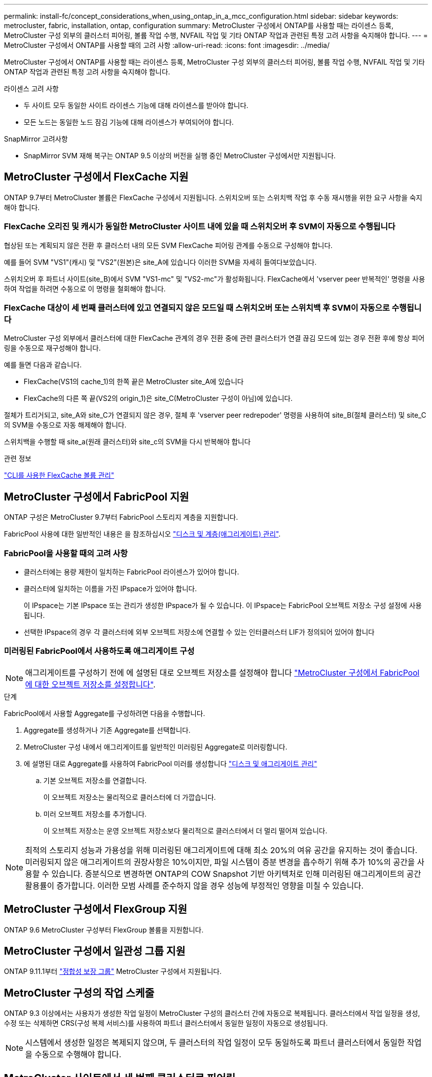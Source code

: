 ---
permalink: install-fc/concept_considerations_when_using_ontap_in_a_mcc_configuration.html 
sidebar: sidebar 
keywords: metrocluster, fabric, installation, ontap, configuration 
summary: MetroCluster 구성에서 ONTAP를 사용할 때는 라이센스 등록, MetroCluster 구성 외부의 클러스터 피어링, 볼륨 작업 수행, NVFAIL 작업 및 기타 ONTAP 작업과 관련된 특정 고려 사항을 숙지해야 합니다. 
---
= MetroCluster 구성에서 ONTAP를 사용할 때의 고려 사항
:allow-uri-read: 
:icons: font
:imagesdir: ../media/


[role="lead"]
MetroCluster 구성에서 ONTAP를 사용할 때는 라이센스 등록, MetroCluster 구성 외부의 클러스터 피어링, 볼륨 작업 수행, NVFAIL 작업 및 기타 ONTAP 작업과 관련된 특정 고려 사항을 숙지해야 합니다.

.라이센스 고려 사항
* 두 사이트 모두 동일한 사이트 라이센스 기능에 대해 라이센스를 받아야 합니다.
* 모든 노드는 동일한 노드 잠김 기능에 대해 라이센스가 부여되어야 합니다.


.SnapMirror 고려사항
* SnapMirror SVM 재해 복구는 ONTAP 9.5 이상의 버전을 실행 중인 MetroCluster 구성에서만 지원됩니다.




== MetroCluster 구성에서 FlexCache 지원

ONTAP 9.7부터 MetroCluster 볼륨은 FlexCache 구성에서 지원됩니다. 스위치오버 또는 스위치백 작업 후 수동 재시행을 위한 요구 사항을 숙지해야 합니다.



=== FlexCache 오리진 및 캐시가 동일한 MetroCluster 사이트 내에 있을 때 스위치오버 후 SVM이 자동으로 수행됩니다

협상된 또는 계획되지 않은 전환 후 클러스터 내의 모든 SVM FlexCache 피어링 관계를 수동으로 구성해야 합니다.

예를 들어 SVM "VS1"(캐시) 및 "VS2"(원본)은 site_A에 있습니다 이러한 SVM을 자세히 들여다보았습니다.

스위치오버 후 파트너 사이트(site_B)에서 SVM "VS1-mc" 및 "VS2-mc"가 활성화됩니다. FlexCache에서 'vserver peer 반복적인' 명령을 사용하여 작업을 하려면 수동으로 이 명령을 철회해야 합니다.



=== FlexCache 대상이 세 번째 클러스터에 있고 연결되지 않은 모드일 때 스위치오버 또는 스위치백 후 SVM이 자동으로 수행됩니다

MetroCluster 구성 외부에서 클러스터에 대한 FlexCache 관계의 경우 전환 중에 관련 클러스터가 연결 끊김 모드에 있는 경우 전환 후에 항상 피어링을 수동으로 재구성해야 합니다.

예를 들면 다음과 같습니다.

* FlexCache(VS1의 cache_1)의 한쪽 끝은 MetroCluster site_A에 있습니다
* FlexCache의 다른 쪽 끝(VS2의 origin_1)은 site_C(MetroCluster 구성이 아님)에 있습니다.


절체가 트리거되고, site_A와 site_C가 연결되지 않은 경우, 절체 후 'vserver peer redrepoder' 명령을 사용하여 site_B(절체 클러스터) 및 site_C의 SVM을 수동으로 자동 해제해야 합니다.

스위치백을 수행할 때 site_a(원래 클러스터)와 site_c의 SVM을 다시 반복해야 합니다

.관련 정보
link:https://docs.netapp.com/us-en/ontap/flexcache/index.html["CLI를 사용한 FlexCache 볼륨 관리"^]



== MetroCluster 구성에서 FabricPool 지원

ONTAP 구성은 MetroCluster 9.7부터 FabricPool 스토리지 계층을 지원합니다.

FabricPool 사용에 대한 일반적인 내용은 을 참조하십시오 link:https://docs.netapp.com/us-en/ontap/disks-aggregates/index.html["디스크 및 계층(애그리게이트) 관리"^].



=== FabricPool을 사용할 때의 고려 사항

* 클러스터에는 용량 제한이 일치하는 FabricPool 라이센스가 있어야 합니다.
* 클러스터에 일치하는 이름을 가진 IPspace가 있어야 합니다.
+
이 IPspace는 기본 IPspace 또는 관리가 생성한 IPspace가 될 수 있습니다. 이 IPspace는 FabricPool 오브젝트 저장소 구성 설정에 사용됩니다.

* 선택한 IPspace의 경우 각 클러스터에 외부 오브젝트 저장소에 연결할 수 있는 인터클러스터 LIF가 정의되어 있어야 합니다




=== 미러링된 FabricPool에서 사용하도록 애그리게이트 구성


NOTE: 애그리게이트를 구성하기 전에 에 설명된 대로 오브젝트 저장소를 설정해야 합니다 link:https://docs.netapp.com/us-en/ontap/fabricpool/setup-object-stores-mcc-task.html["MetroCluster 구성에서 FabricPool에 대한 오브젝트 저장소를 설정합니다"^].

.단계
FabricPool에서 사용할 Aggregate를 구성하려면 다음을 수행합니다.

. Aggregate를 생성하거나 기존 Aggregate를 선택합니다.
. MetroCluster 구성 내에서 애그리게이트를 일반적인 미러링된 Aggregate로 미러링합니다.
. 에 설명된 대로 Aggregate를 사용하여 FabricPool 미러를 생성합니다 https://docs.netapp.com/ontap-9/topic/com.netapp.doc.dot-cm-psmg/home.html["디스크 및 애그리게이트 관리"]
+
.. 기본 오브젝트 저장소를 연결합니다.
+
이 오브젝트 저장소는 물리적으로 클러스터에 더 가깝습니다.

.. 미러 오브젝트 저장소를 추가합니다.
+
이 오브젝트 저장소는 운영 오브젝트 저장소보다 물리적으로 클러스터에서 더 멀리 떨어져 있습니다.






NOTE: 최적의 스토리지 성능과 가용성을 위해 미러링된 애그리게이트에 대해 최소 20%의 여유 공간을 유지하는 것이 좋습니다. 미러링되지 않은 애그리게이트의 권장사항은 10%이지만, 파일 시스템이 증분 변경을 흡수하기 위해 추가 10%의 공간을 사용할 수 있습니다. 증분식으로 변경하면 ONTAP의 COW Snapshot 기반 아키텍처로 인해 미러링된 애그리게이트의 공간 활용률이 증가합니다. 이러한 모범 사례를 준수하지 않을 경우 성능에 부정적인 영향을 미칠 수 있습니다.



== MetroCluster 구성에서 FlexGroup 지원

ONTAP 9.6 MetroCluster 구성부터 FlexGroup 볼륨을 지원합니다.



== MetroCluster 구성에서 일관성 그룹 지원

ONTAP 9.11.1부터 link:https://docs.netapp.com/us-en/ontap/consistency-groups/index.html["정합성 보장 그룹"^] MetroCluster 구성에서 지원됩니다.



== MetroCluster 구성의 작업 스케줄

ONTAP 9.3 이상에서는 사용자가 생성한 작업 일정이 MetroCluster 구성의 클러스터 간에 자동으로 복제됩니다. 클러스터에서 작업 일정을 생성, 수정 또는 삭제하면 CRS(구성 복제 서비스)를 사용하여 파트너 클러스터에서 동일한 일정이 자동으로 생성됩니다.


NOTE: 시스템에서 생성한 일정은 복제되지 않으며, 두 클러스터의 작업 일정이 모두 동일하도록 파트너 클러스터에서 동일한 작업을 수동으로 수행해야 합니다.



== MetroCluster 사이트에서 세 번째 클러스터로 피어링

피어링 구성은 복제되지 않으므로, MetroCluster 구성의 클러스터 중 하나를 해당 구성 외부의 세 번째 클러스터로 피어링하는 경우 파트너 MetroCluster 클러스터에서 피어링을 구성해야 합니다. 이는 절체가 발생하는 경우에도 피어링을 유지할 수 있도록 하기 위한 것입니다.

비 MetroCluster 클러스터에서 ONTAP 8.3 이상이 실행되고 있어야 합니다. 그렇지 않은 경우 피어링을 두 MetroCluster 파트너에 모두 구성한 경우에도 절체가 발생하면 피어링을 잃게 됩니다.



== MetroCluster 구성에서 LDAP 클라이언트 구성 복제

로컬 클러스터의 SVM(스토리지 가상 시스템)에서 생성된 LDAP 클라이언트 구성이 원격 클러스터의 파트너 데이터 SVM에 복제됩니다. 예를 들어, LDAP 클라이언트 구성이 로컬 클러스터의 관리 SVM에서 생성된 경우 원격 클러스터의 모든 관리 데이터 SVM에 복제됩니다. 이 MetroCluster 기능은 의도적이므로 LDAP 클라이언트 구성이 원격 클러스터의 모든 파트너 SVM에서 활성화됩니다.



== MetroCluster 구성에 대한 네트워킹 및 LIF 생성 지침입니다

MetroCluster 구성에서 LIF를 생성 및 복제하는 방법을 알고 있어야 합니다. 또한 네트워크를 구성할 때 올바른 결정을 내릴 수 있도록 일관성 요구 사항에 대해서도 알아야 합니다.

.관련 정보
* link:https://docs.netapp.com/us-en/ontap/network-management/index.html["네트워크 및 LIF 관리"^]
* 파트너 클러스터로 IPspace 객체를 복제하고 MetroCluster 구성에서 서브넷 및 IPv6를 구성하기 위한 요구사항을 알고 있어야 합니다.
+
<<ipspace_obj_rep,IPSpace 객체 복제 및 서브넷 구성 요구 사항>>

* MetroCluster 구성에서 네트워크를 구성할 때 LIF를 생성하기 위한 요구 사항을 숙지해야 합니다.
+
<<reqs_lif_create,MetroCluster 구성에서 LIF 생성을 위한 요구사항>>

* MetroCluster 구성의 LIF 복제 요구사항을 알고 있어야 합니다. 또한 복제된 LIF가 파트너 클러스터에 배치된 방식을 알아야 하며, LIF 복제 또는 LIF 배치에 장애가 발생할 경우 발생하는 문제를 알아야 합니다.
+
<<lif_rep_place,LIF 복제 및 배치 요구사항 및 문제>>





=== IPSpace 객체 복제 및 서브넷 구성 요구 사항

파트너 클러스터로 IPspace 객체를 복제하고 MetroCluster 구성에서 서브넷 및 IPv6를 구성하기 위한 요구사항을 알고 있어야 합니다.



==== IPspace 복제

파트너 클러스터로 IPspace 객체를 복제할 때 다음 지침을 고려해야 합니다.

* 두 사이트의 IPspace 이름이 일치해야 합니다.
* IPSpace 객체를 파트너 클러스터에 수동으로 복제해야 합니다.
+
IPspace가 복제되기 전에 생성되고 IPspace에 할당된 SVM(스토리지 가상 머신)은 파트너 클러스터에 복제되지 않습니다.





==== 서브넷 구성

MetroCluster 구성에서 서브넷을 구성할 때 다음 지침을 고려해야 합니다.

* MetroCluster 구성의 두 클러스터는 동일한 서브넷 이름, 서브넷, 브로드캐스트 도메인 및 게이트웨이를 가진 동일한 IPspace에 서브넷을 가져야 합니다.
* 두 클러스터의 IP 범위는 달라야 합니다.
+
다음 예에서는 IP 범위가 다릅니다.

+
[listing]
----
cluster_A::> network subnet show

IPspace: Default
Subnet                     Broadcast                   Avail/
Name      Subnet           Domain    Gateway           Total    Ranges
--------- ---------------- --------- ------------      -------  ---------------
subnet1   192.168.2.0/24   Default   192.168.2.1       10/10    192.168.2.11-192.168.2.20

cluster_B::> network subnet show
 IPspace: Default
Subnet                     Broadcast                   Avail/
Name      Subnet           Domain    Gateway           Total    Ranges
--------- ---------------- --------- ------------     --------  ---------------
subnet1   192.168.2.0/24   Default   192.168.2.1       10/10    192.168.2.21-192.168.2.30
----




==== IPv6 구성

IPv6이 한 사이트에 구성되어 있는 경우 다른 사이트에서도 IPv6를 구성해야 합니다.

.관련 정보
* MetroCluster 구성에서 네트워크를 구성할 때 LIF를 생성하기 위한 요구 사항을 숙지해야 합니다.
+
<<reqs_lif_create,MetroCluster 구성에서 LIF 생성을 위한 요구사항>>

* MetroCluster 구성의 LIF 복제 요구사항을 알고 있어야 합니다. 또한 복제된 LIF가 파트너 클러스터에 배치된 방식을 알아야 하며, LIF 복제 또는 LIF 배치에 장애가 발생할 경우 발생하는 문제를 알아야 합니다.
+
<<lif_rep_place,LIF 복제 및 배치 요구사항 및 문제>>





=== MetroCluster 구성에서 LIF 생성을 위한 요구사항

MetroCluster 구성에서 네트워크를 구성할 때 LIF를 생성하기 위한 요구 사항을 숙지해야 합니다.

LIF를 생성할 때는 다음 지침을 고려해야 합니다.

* Fibre Channel: 확장 VSAN 또는 확장 Fabric을 사용해야 합니다
* IP/iSCSI: 계층 2 확장 네트워크를 사용해야 합니다
* ARP 브로드캐스트: 두 클러스터 간에 ARP 브로드캐스트를 활성화해야 합니다
* 중복 LIF: IPspace에서 동일한 IP 주소(중복 LIF)를 사용하여 여러 LIF를 생성할 수 없습니다
* NFS 및 SAN 구성: 미러링되지 않은 애그리게이트와 미러링된 애그리게이트 모두에 대해 서로 다른 SVM(스토리지 가상 머신)을 사용해야 합니다
* LIF를 생성하기 전에 서브넷 개체를 생성해야 합니다. 서브넷 개체는 연결된 브로드캐스트 도메인이 있으므로 ONTAP가 대상 클러스터에서 페일오버 대상을 확인할 수 있도록 합니다.




==== LIF 생성을 확인합니다

MetroCluster 구성에서 'MetroCluster check lif show' 명령을 실행하여 LIF가 성공적으로 생성되었는지 확인할 수 있습니다. LIF를 생성하는 동안 문제가 발생하면 'MetroCluster check lif repair-placement' 명령을 사용하여 문제를 해결할 수 있습니다.

.관련 정보
* 파트너 클러스터로 IPspace 객체를 복제하고 MetroCluster 구성에서 서브넷 및 IPv6를 구성하기 위한 요구사항을 알고 있어야 합니다.
+
<<ipspace_obj_rep,IPSpace 객체 복제 및 서브넷 구성 요구 사항>>

* MetroCluster 구성의 LIF 복제 요구사항을 알고 있어야 합니다. 또한 복제된 LIF가 파트너 클러스터에 배치된 방식을 알아야 하며, LIF 복제 또는 LIF 배치에 장애가 발생할 경우 발생하는 문제를 알아야 합니다.
+
<<lif_rep_place,LIF 복제 및 배치 요구사항 및 문제>>





=== LIF 복제 및 배치 요구사항 및 문제

MetroCluster 구성의 LIF 복제 요구사항을 알고 있어야 합니다. 또한 복제된 LIF가 파트너 클러스터에 배치된 방식을 알아야 하며, LIF 복제 또는 LIF 배치에 장애가 발생할 경우 발생하는 문제를 알아야 합니다.



==== 파트너 클러스터에 LIF 복제

MetroCluster 구성에서 클러스터에 LIF를 생성하면 LIF가 파트너 클러스터에 복제됩니다. LIF는 일대일 이름 기준으로 배치되지 않습니다. LIF 배치 프로세스는 전환 작업 후 LIF의 가용성을 확인하기 위해 포트의 가용성 및 포트 속성 검사를 기반으로 LIF를 호스팅할 수 있는지 확인합니다.

복제된 LIF를 파트너 클러스터에 배치하려면 시스템이 다음 조건을 충족해야 합니다.

|===


| 조건 | LIF 유형: FC | LIF 유형: IP/iSCSI 


 a| 
노드 식별
 a| 
ONTAP는 복제된 LIF를 생성된 노드의 DR(재해 복구) 파트너에 배치하려고 합니다. DR 파트너를 사용할 수 없는 경우 DR 보조 파트너가 배치에 사용됩니다.
 a| 
ONTAP는 복제된 LIF를 생성된 노드의 DR 파트너에 배치하려고 합니다. DR 파트너를 사용할 수 없는 경우 DR 보조 파트너가 배치에 사용됩니다.



 a| 
포트 식별
 a| 
ONTAP는 DR 클러스터에서 연결된 FC 타겟 포트를 식별합니다.
 a| 
소스 LIF와 동일한 IPspace에 있는 DR 클러스터의 포트는 도달 가능성 확인을 위해 선택되었습니다.

동일한 IPspace에 DR 클러스터에 포트가 없는 경우 LIF를 배치할 수 없습니다.

동일한 IPspace 및 서브넷에서 이미 LIF를 호스팅 중인 DR 클러스터의 모든 포트는 자동으로 연결 가능으로 표시되며 배치에 사용할 수 있습니다. 이러한 포트는 도달 가능성 검사에 포함되지 않습니다.



 a| 
내 상태 확인
 a| 
복구 기능은 DR 클러스터의 포트에서 소스 패브릭 WWN의 접속 구성을 확인하여 결정됩니다.

DR 사이트에 동일한 패브릭이 없으면 LIF는 DR 파트너의 랜덤 포트에 배치됩니다.
 a| 
내 접속 가능 여부는 DR 클러스터에서 이전에 식별된 각 포트에서 배치할 LIF의 소스 IP 주소로 브로드캐스트되는 ARP(Address Resolution Protocol)에 대한 응답에 의해 결정됩니다.

도달 가능성 검사가 성공하려면 두 클러스터 간에 ARP 브로드캐스트가 허용되어야 합니다.

소스 LIF에서 응답을 수신하는 각 포트는 배치 가능한 한 표시가 됩니다.



 a| 
포트 선택
 a| 
ONTAP는 어댑터 유형 및 속도와 같은 속성을 기준으로 포트를 분류한 다음 일치하는 속성을 가진 포트를 선택합니다.

일치하는 속성이 있는 포트를 찾을 수 없으면 LIF는 DR 파트너의 랜덤 연결 포트에 배치됩니다.
 a| 
연결 가능성 확인 중에 연결 가능으로 표시된 포트에서 ONTAP은 LIF의 서브넷에 연결된 브로드캐스트 도메인에 있는 포트를 선호합니다.

DR 클러스터에서 LIF의 서브넷에 연결된 브로드캐스트 도메인에 있는 네트워크 포트를 사용할 수 없는 경우 ONTAP은 소스 LIF에 대한 연결 기능이 있는 포트를 선택합니다.

소스 LIF에 대한 연결 기능이 있는 포트가 없는 경우 소스 LIF의 서브넷에 연결된 브로드캐스트 도메인에서 포트가 선택되고, 이러한 브로드캐스트 도메인이 없는 경우 랜덤 포트가 선택됩니다.

ONTAP는 어댑터 유형, 인터페이스 유형 및 속도와 같은 특성을 기준으로 포트를 분류한 다음 일치하는 특성을 가진 포트를 선택합니다.



 a| 
LIF 배치
 a| 
연결 가능한 포트에서 ONTAP는 배치할 최소 로드 포트를 선택합니다.
 a| 
선택한 포트에서 ONTAP는 배치할 최소 로드 포트를 선택합니다.

|===


==== DR 파트너 노드가 다운된 경우 복제된 LIF 배치

DR 파트너가 전환된 노드에서 iSCSI 또는 FC LIF가 생성된 경우 복제된 LIF는 DR 보조 파트너 노드에 배치됩니다. 후속 반환 작업 후 LIF가 DR 파트너로 자동으로 이동되지 않습니다. 이로 인해 LIF가 파트너 클러스터의 단일 노드에 집중될 수 있습니다. MetroCluster 전환 작업 중에 SVM(스토리지 가상 머신)에 속하는 LUN을 매핑하려는 후속 시도가 실패합니다.

테이크오버 작업 또는 반환 작업 후 'MetroCluster check lif show' 명령을 실행하여 LIF 배치가 올바른지 확인해야 합니다. 오류가 있는 경우 'MetroCluster check lif repair-placement' 명령어를 실행하여 문제를 해결할 수 있다.



==== LIF 배치 오류

'MetroCluster check lif show' 명령으로 표시되는 LIF 배치 오류는 스위치오버 작업 후에도 유지됩니다. 배치 오류가 있는 LIF에 대해 네트워크 인터페이스 수정, 네트워크 인터페이스 이름 바꾸기 또는 네트워크 인터페이스 삭제 명령이 실행되면 오류가 제거되고 MetroCluster check lif show 명령의 출력에 표시되지 않습니다.



==== LIF 복제 오류입니다

'MetroCluster check lif show' 명령을 사용하여 LIF 복제가 성공했는지 여부도 확인할 수 있습니다. LIF 복제가 실패하면 EMS 메시지가 표시됩니다.

올바른 포트를 찾지 못하는 LIF에 대해 'MetroCluster check lif repair-placement' 명령을 실행하여 복제 장애를 해결할 수 있습니다. MetroCluster 전환 작업 중에 LIF의 가용성을 확인하려면 가능한 한 빨리 LIF 복제 장애를 해결해야 합니다.


NOTE: 소스 SVM이 다운되더라도 대상 SVM에서 동일한 IPspace와 네트워크를 사용하는 포트에서 다른 SVM에 속하는 LIF가 있으면 LIF 배치가 정상적으로 진행될 수 있습니다.



==== LIF는 전환 후 액세스할 수 없습니다

소스 및 DR 노드의 FC 타겟 포트가 연결되는 FC 스위치 패브릭에서 변경된 경우 DR 파트너에 저장된 FC LIF가 전환 작업 후 호스트에 액세스할 수 없게 될 수 있습니다.

LIF의 호스트 연결을 확인하기 위해 FC 스위치 패브릭에서 변경한 후에는 소스 및 DR 노드에서 'MetroCluster check lif repair-placement' 명령을 실행해야 합니다. 스위치 패브릭이 변경되면 LIF가 DR 파트너 노드의 서로 다른 타겟 FC 포트에 배치될 수 있습니다.

.관련 정보
* 파트너 클러스터로 IPspace 객체를 복제하고 MetroCluster 구성에서 서브넷 및 IPv6를 구성하기 위한 요구사항을 알고 있어야 합니다.
+
<<ipspace_obj_rep,IPSpace 객체 복제 및 서브넷 구성 요구 사항>>

* MetroCluster 구성에서 네트워크를 구성할 때 LIF를 생성하기 위한 요구 사항을 숙지해야 합니다.
+
<<reqs_lif_create,MetroCluster 구성에서 LIF 생성을 위한 요구사항>>





=== 루트 애그리게이트에 볼륨 생성

이 시스템에서는 MetroCluster 구성에서 노드의 루트 애그리게이트(CFO의 HA 정책을 통한 애그리게이트)에 새 볼륨을 생성할 수 없습니다.

이러한 제한으로 인해 "vserver add-aggregate" 명령을 사용하여 SVM에 루트 애그리게이트를 추가할 수 없습니다.



== MetroCluster 구성에서 SVM 재해 복구

ONTAP 9.5부터 MetroCluster 구성의 활성 SVM(스토리지 가상 시스템)을 SnapMirror SVM 재해 복구 기능에서 소스로 사용할 수 있습니다. 대상 SVM은 MetroCluster 구성 외부의 세 번째 클러스터에 있어야 합니다.

ONTAP 9.11.1부터 MetroCluster 구성 내의 두 사이트는 다음 이미지와 같이 FAS 또는 AFF 대상 클러스터와 SVM DR 관계의 소스가 될 수 있습니다.

image:../media/svmdr_new_topology-2.png["SVM DR 새로운 토폴로지"]

SnapMirror 재해 복구와 함께 SVM을 사용할 때의 다음과 같은 요구사항과 제한 사항을 숙지해야 합니다.

* MetroCluster 구성 내의 활성 SVM만 SVM 재해 복구 관계의 소스가 될 수 있습니다.
+
전환 전 동기화 소스 SVM이나 전환 후 동기화 대상 SVM이 소스가 될 수 있습니다.

* MetroCluster 구성이 안정적인 상태인 경우 볼륨이 온라인 상태가 아니기 때문에 MetroCluster 동기화 대상 SVM이 SVM 재해 복구 관계의 소스가 될 수 없습니다.
+
다음 이미지는 SVM 재해 복구 동작이 일정한 상태를 유지함을 나타냅니다.

+
image::../media/svm_dr_normal_behavior.gif[SVM DR 정상 동작]

* SVM DR 관계의 소스가 동기화 소스 SVM인 경우 소스 SVM DR 관계 정보가 MetroCluster 파트너에게 복제됩니다.
+
이렇게 하면 다음 이미지와 같이 전환 후에도 SVM DR 업데이트를 계속할 수 있습니다.

+
image::../media/svm_dr_image_2.gif[SVM DR 이미지 2]

* 스위치오버 및 스위치백 프로세스 중에 SVM DR 대상에 대한 복제가 실패할 수 있습니다.
+
하지만 스위치오버 또는 스위치백 프로세스가 완료된 후 다음 SVM DR 예약 업데이트를 완료합니다.



의 ""SVM 구성 복제" 섹션을 참조하십시오 link:http://docs.netapp.com/ontap-9/topic/com.netapp.doc.pow-dap/home.html["CLI를 통한 데이터 보호"] SVM DR 관계 구성에 대한 자세한 내용은 를 참조하십시오.



=== 재해 복구 사이트에서 SVM 재동기화

재동기화 중에 MetroCluster 구성의 SVM(스토리지 가상 시스템) DR(재해 복구) 소스가 MetroCluster가 아닌 사이트의 대상 SVM에서 복원됩니다.

재동기화 중에 소스 SVM(cluster_a)은 다음 이미지와 같이 일시적으로 대상 SVM으로 작동합니다.

image::../media/svm_dr_resynchronization.gif[SVM DR 재동기화]



==== 재동기화 중에 계획되지 않은 전환이 발생하는 경우

재동기화 중에 발생하는 계획되지 않은 스위오버는 재동기화 전송을 중지합니다. 계획되지 않은 전환이 발생하는 경우 다음 조건이 적용됩니다.

* MetroCluster 사이트의 대상 SVM(재동기화 전의 소스 SVM)은 대상 SVM으로 유지됩니다. 파트너 클러스터의 SVM은 하위 유형을 계속 유지하고 비활성 상태를 유지합니다.
* SnapMirror 관계는 동기식-타겟 SVM을 타겟으로 사용하여 수동으로 다시 생성해야 합니다.
* SnapMirror 생성 작업이 실행되지 않으면 생존 사이트에서 스위치오버 후 SnapMirror show output에 SnapMirror 관계가 나타나지 않습니다.




==== 재동기화 중에 계획되지 않은 전환 후 스위치백을 수행합니다

스위치백 프로세스를 성공적으로 수행하려면 재동기화 관계가 끊어져 삭제되어야 합니다. MetroCluster 구성에 SnapMirror DR 대상 SVM이 있거나 클러스터에 하위 유형 "목적지" SVM이 있는 경우 스위치백을 수행할 수 없습니다.



== "storage aggregate plex show" 명령의 출력은 MetroCluster 전환 후 결정되지 않습니다

MetroCluster 절체 후 'Storage aggregate plex show' 명령을 실행하면 전환된 루트 애그리게이트의 Plex0 상태가 불확정되며 "failed"로 표시됩니다. 이 시간 동안 전환된 루트는 업데이트되지 않습니다. 이 플렉의 실제 상태는 MetroCluster 복구 단계 이후에만 확인할 수 있습니다.



== 전환 시 NVFAIL 플래그를 설정하도록 볼륨을 수정합니다

MetroCluster 전환 시 볼륨에 NVFAIL 플래그가 설정되도록 볼륨을 수정할 수 있습니다. NVFAIL 플래그로 인해 볼륨이 수정에서 해제됩니다. 이는 전환 후 볼륨에 대한 커밋된 쓰기가 손실된 것처럼 처리해야 하는 볼륨에 필요합니다.

.이 작업에 대해
--
[NOTE]
====
9.0 이전 버전의 ONTAP에서는 각 스위치오버에 NVFAIL 플래그가 사용됩니다. ONTAP 9.0 이상 버전에서는 USO(계획되지 않은 전환)가 사용됩니다.

====
--
.단계
. "vol-dr-force-nvfail" 매개 변수를 "on"으로 설정하여 스위치오버 시 NVFAIL을 트리거하도록 MetroCluster 구성 활성화:
+
'* vol modify -vserver_vserver -name_-volume_volume -name_-dr-force -nvfail on *


